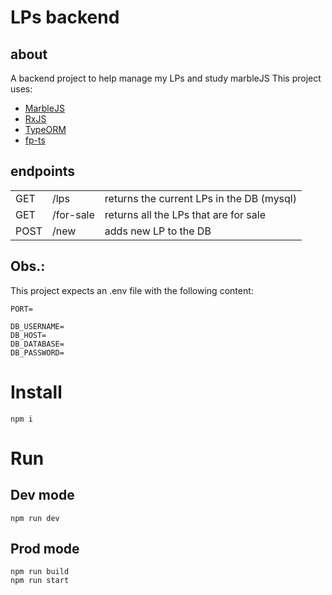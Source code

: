 * LPs backend
** about  
   A backend project to help manage my LPs and study marbleJS
   This project uses:
   - [[https://docs.marblejs.com/][MarbleJS]]
   - [[https://www.learnrxjs.io/][RxJS]]
   - [[https://typeorm.io/][TypeORM]]
   - [[https://gcanti.github.io/fp-ts/][fp-ts]]
     
** endpoints
   |------+-----------+-------------------------------------------|
   | GET  | /lps      | returns the current LPs in the DB (mysql) |
   | GET  | /for-sale | returns all the LPs that are for sale     |
   | POST | /new      | adds new LP to the DB                     |
   |------+-----------+-------------------------------------------|

** Obs.:
   This project expects an .env file with the following content:
   #+begin_src shell :exports both 
     PORT=
     
     DB_USERNAME=
     DB_HOST=
     DB_DATABASE=
     DB_PASSWORD=
   #+end_src
* Install
  #+begin_src shell :exports both 
    npm i
  #+end_src
* Run 
** Dev mode
   #+begin_src shell :exports both 
     npm run dev
   #+end_src
** Prod mode
   #+begin_src shell :exports both 
     npm run build
     npm run start
   #+end_src
